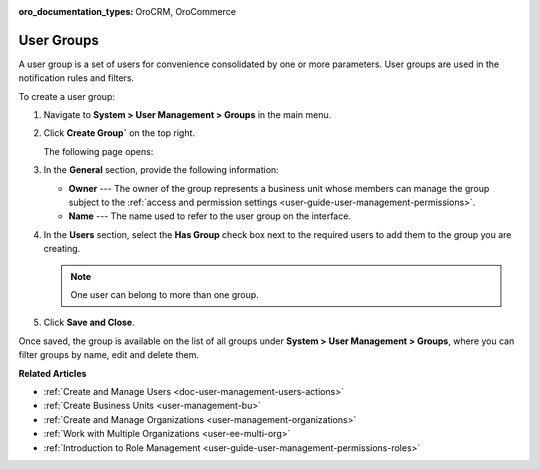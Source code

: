 :oro_documentation_types: OroCRM, OroCommerce

.. _user-management-groups:

User Groups
===========

A user group is a set of users for convenience consolidated by one or more parameters. User groups are used in the notification rules and filters.

To create a user group:

1. Navigate to **System > User Management > Groups** in the main menu.
2. Click **Create Group`** on the top right.

   The following page opens:

   .. image:: /user/img/system/user_management/user_group_create.png

3. In the **General** section, provide the following information:

   * **Owner** --- The owner of the group represents a business unit whose members can manage the group subject to the :ref:`access and permission settings <user-guide-user-management-permissions>`. 
   * **Name** --- The name used to refer to the user group on the interface.

4. In the **Users** section, select the **Has Group** check box next to the required users to add them to the group you are creating. 

   .. note:: One user can belong to more than one group.

5. Click **Save and Close**.

Once saved, the group is available on the list of all groups under **System > User Management > Groups**, where you can filter groups by name, edit and delete them.

.. image:: /user/img/system/user_management/user_groups_grid.png
 

**Related Articles** 

* :ref:`Create and Manage Users <doc-user-management-users-actions>`
* :ref:`Create Business Units <user-management-bu>`
* :ref:`Create and Manage Organizations <user-management-organizations>`
* :ref:`Work with Multiple Organizations <user-ee-multi-org>`
* :ref:`Introduction to Role Management <user-guide-user-management-permissions-roles>`